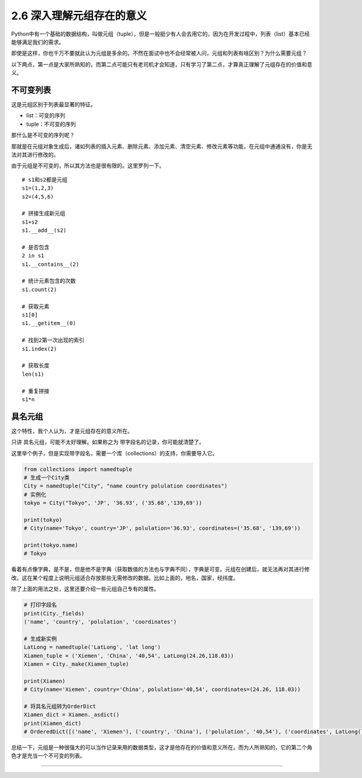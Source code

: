 2.6 深入理解元组存在的意义
==========================

Python中有一个基础的数据结构，叫做元组（tuple），但是一般挺少有人会去用它的，因为在开发过程中，列表（list）基本已经能够满足我们的需求。

即使是这样，你也千万不要就此认为元组是多余的。不然在面试中也不会经常被人问，元组和列表有啥区别？为什么需要元组？

以下两点，第一点是大家所熟知的，而第二点可能只有老司机才会知道，只有学习了第二点，才算真正理解了元组存在的价值和意义。

不可变列表
----------

这是\ ``元组``\ 区别于\ ``列表``\ 最显著的特征。

-  list：可变的序列
-  tuple：不可变的序列

那什么是不可变的序列呢？

那就是在元组对象生成后，诸如列表的\ ``插入元素``\ 、\ ``删除元素``\ 、\ ``添加元素``\ 、\ ``清空元素``\ 、\ ``修改元素``\ 等功能，在元组中通通没有，你是无法对其进行修改的。

由于元组是不可变的，所以其方法也是很有限的。这里罗列一下。

::

   # s1和s2都是元组
   s1=(1,2,3)
   s2=(4,5,6)

   # 拼接生成新元组
   s1+s2
   s1.__add__(s2)

   # 是否包含
   2 in s1
   s1.__contains__(2)

   # 统计元素包含的次数
   s1.count(2)

   # 获取元素
   s1[0]
   s1.__getitem__(0)

   # 找到2第一次出现的索引
   s1.index(2)

   # 获取长度
   len(s1)

   # 重复拼接
   s1*n

具名元组
--------

这个特性，我个人认为，才是元组存在的意义所在。

只讲 具名元组，可能不太好理解。如果称之为
``带字段名的记录``\ ，你可能就清楚了。

这里举个例子，但是实现带字段名，需要一个库（collections）的支持，你需要导入它。

.. code:: python

   from collections import namedtuple
   # 生成一个City类
   City = namedtuple("City", "name country polulation coordinates")
   # 实例化
   tokyo = City("Tokyo", 'JP', '36.93', ('35.68','139,69'))

   print(tokyo)
   # City(name='Tokyo', country='JP', polulation='36.93', coordinates=('35.68', '139,69'))

   print(tokyo.name)
   # Tokyo

看着有点像字典，是不是，但是他不是字典（获取数值的方法也与字典不同），字典是可变。元组在创建后，就无法再对其进行修改。这在某个程度上说明元组适合存放那些无需修改的数据。比如上面的，地名，国家，经纬度。

除了上面的用法之处，这里还要介绍一些元组自己专有的属性。

.. code:: python

   # 打印字段名
   print(City._fields)
   ('name', 'country', 'polulation', 'coordinates')

   # 生成新实例
   LatLong = namedtuple('LatLong', 'lat long')
   Xiamen_tuple = ('Xiemen', 'China', '40,54', LatLong(24.26,118.03))
   Xiamen = City._make(Xiamen_tuple)

   print(Xiamen)
   # City(name='Xiemen', country='China', polulation='40,54', coordinates=(24.26, 118.03))

   # 将具名元组转为OrderDict
   Xiamen_dict = Xiamen._asdict()
   print(Xiamen_dict)
   # OrderedDict([('name', 'Xiemen'), ('country', 'China'), ('polulation', '40,54'), ('coordinates', LatLong(lat=24.26, long=118.03))])

总结一下，元组是一种很强大的可以当作记录来用的数据类型，这才是他存在的价值和意义所在。而为人所熟知的，它的第二个角色才是充当一个不可变的列表。

--------------

|image0|

.. |image0| image:: http://ovzwokrcz.bkt.clouddn.com/Weixin.png

